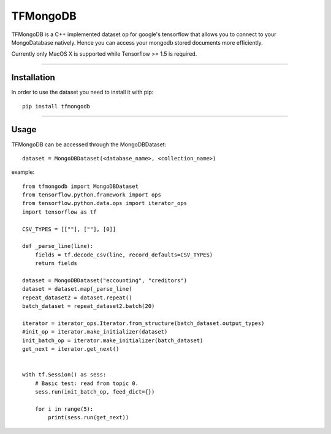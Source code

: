 TFMongoDB
=========

TFMongoDB is a C++ implemented dataset op for google's tensorflow that allows you
to connect to your MongoDatabase natively. Hence you can access your mongodb stored
documents more efficiently.

Currently only MacOS X is supported while Tensorflow >= 1.5 is required.

----

Installation
------------
In order to use the dataset you need to install it with pip::

	pip install tfmongodb

----


Usage
-----
TFMongoDB can be accessed through the MongoDBDataset::


	dataset = MongoDBDataset(<database_name>, <collection_name>)

example::


    from tfmongodb import MongoDBDataset
    from tensorflow.python.framework import ops
    from tensorflow.python.data.ops import iterator_ops
    import tensorflow as tf

    CSV_TYPES = [[""], [""], [0]]

    def _parse_line(line):
        fields = tf.decode_csv(line, record_defaults=CSV_TYPES)
        return fields

    dataset = MongoDBDataset("eccounting", "creditors")
    dataset = dataset.map(_parse_line)
    repeat_dataset2 = dataset.repeat()
    batch_dataset = repeat_dataset2.batch(20)

    iterator = iterator_ops.Iterator.from_structure(batch_dataset.output_types)
    #init_op = iterator.make_initializer(dataset)
    init_batch_op = iterator.make_initializer(batch_dataset)
    get_next = iterator.get_next()


    with tf.Session() as sess:
        # Basic test: read from topic 0.
        sess.run(init_batch_op, feed_dict={})

        for i in range(5):
            print(sess.run(get_next))


